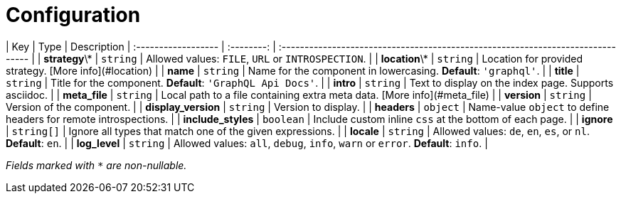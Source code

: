 = Configuration

| Key                 |    Type    | Description                                                                     
| :------------------ | :--------: | :------------------------------------------------------------------------------ |
| **strategy**\*      |  `string`  | Allowed values: `FILE`, `URL` or `INTROSPECTION`.                               |
| **location**\*      |  `string`  | Location for provided strategy. [More info](#location)                          |
| **name**            |  `string`  | Name for the component in lowercasing. **Default**: `'graphql'`.                |
| **title**           |  `string`  | Title for the component. **Default**: `'GraphQL Api Docs'`.                     |
| **intro**           |  `string`  | Text to display on the index page. Supports asciidoc.                           |
| **meta_file**       |  `string`  | Local path to a file containing extra meta data. [More info](#meta_file)        |
| **version**         |  `string`  | Version of the component.                                                       |
| **display_version** |  `string`  | Version to display.                                                             |
| **headers**         |  `object`  | Name-value `object` to define headers for remote introspections.                |
| **include_styles**  | `boolean`  | Include custom inline `css` at the bottom of each page.                         |
| **ignore**          | `string[]` | Ignore all types that match one of the given expressions.                       |
| **locale**          |  `string`  | Allowed values: `de`, `en`, `es`, or `nl`. **Default**: `en`.                   |
| **log_level**       |  `string`  | Allowed values: `all`, `debug`, `info`, `warn` or `error`. **Default**: `info`. |

_Fields marked with `*` are non-nullable._